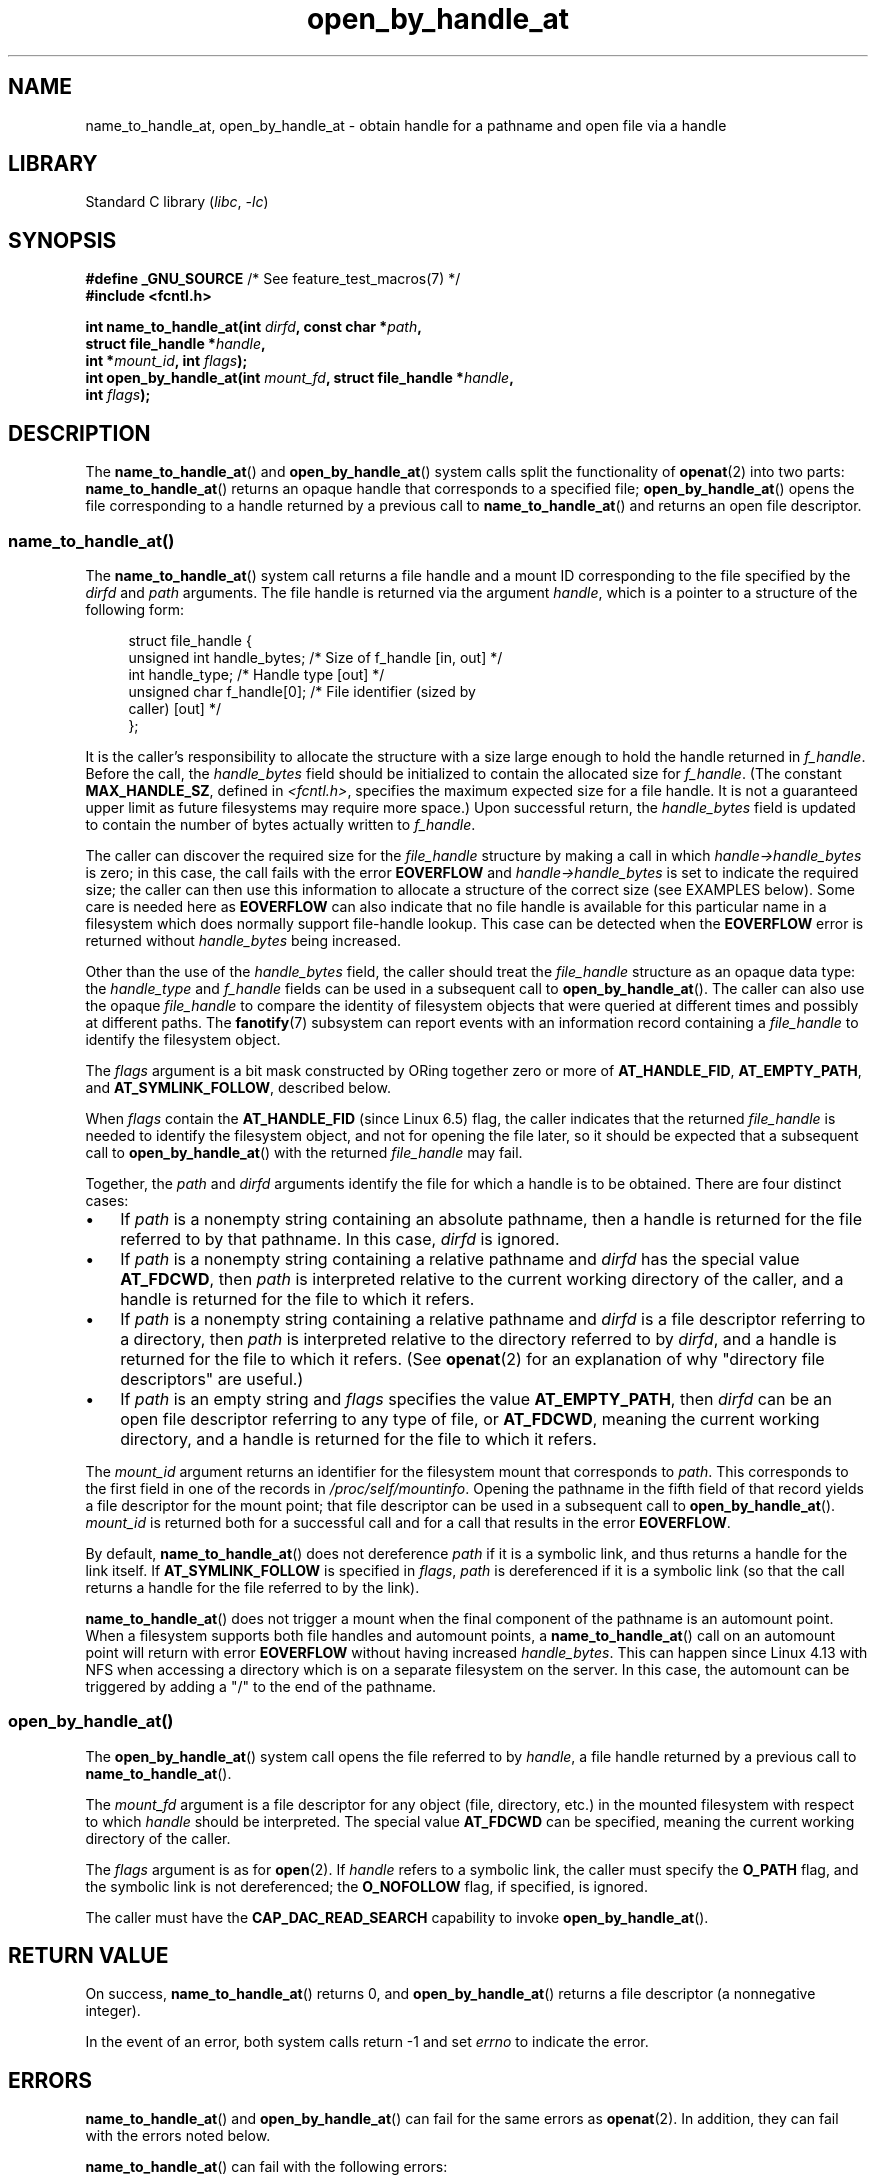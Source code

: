 .\" Copyright (c) 2014 by Michael Kerrisk <mtk.manpages@gmail.com>
.\"
.\" SPDX-License-Identifier: Linux-man-pages-copyleft
.\"
.TH open_by_handle_at 2 (date) "Linux man-pages (unreleased)"
.SH NAME
name_to_handle_at, open_by_handle_at \- obtain handle
for a pathname and open file via a handle
.SH LIBRARY
Standard C library
.RI ( libc ,\~ \-lc )
.SH SYNOPSIS
.nf
.BR "#define _GNU_SOURCE" "         /* See feature_test_macros(7) */"
.B #include <fcntl.h>
.P
.BI "int name_to_handle_at(int " dirfd ", const char *" path ,
.BI "                      struct file_handle *" handle ,
.BI "                      int *" mount_id ", int " flags );
.BI "int open_by_handle_at(int " mount_fd ", struct file_handle *" handle ,
.BI "                      int " flags );
.fi
.SH DESCRIPTION
The
.BR name_to_handle_at ()
and
.BR open_by_handle_at ()
system calls split the functionality of
.BR openat (2)
into two parts:
.BR name_to_handle_at ()
returns an opaque handle that corresponds to a specified file;
.BR open_by_handle_at ()
opens the file corresponding to a handle returned by a previous call to
.BR name_to_handle_at ()
and returns an open file descriptor.
.\"
.\"
.SS name_to_handle_at()
The
.BR name_to_handle_at ()
system call returns a file handle and a mount ID corresponding to
the file specified by the
.I dirfd
and
.I path
arguments.
The file handle is returned via the argument
.IR handle ,
which is a pointer to a structure of the following form:
.P
.in +4n
.EX
struct file_handle {
    unsigned int  handle_bytes;   /* Size of f_handle [in, out] */
    int           handle_type;    /* Handle type [out] */
    unsigned char f_handle[0];    /* File identifier (sized by
                                     caller) [out] */
};
.EE
.in
.P
It is the caller's responsibility to allocate the structure
with a size large enough to hold the handle returned in
.IR f_handle .
Before the call, the
.I handle_bytes
field should be initialized to contain the allocated size for
.IR f_handle .
(The constant
.BR MAX_HANDLE_SZ ,
defined in
.IR <fcntl.h> ,
specifies the maximum expected size for a file handle.
It is not a
guaranteed upper limit as future filesystems may require more space.)
Upon successful return, the
.I handle_bytes
field is updated to contain the number of bytes actually written to
.IR f_handle .
.P
The caller can discover the required size for the
.I file_handle
structure by making a call in which
.I handle\->handle_bytes
is zero;
in this case, the call fails with the error
.B EOVERFLOW
and
.I handle\->handle_bytes
is set to indicate the required size;
the caller can then use this information to allocate a structure
of the correct size (see EXAMPLES below).
Some care is needed here as
.B EOVERFLOW
can also indicate that no file handle is available for this particular
name in a filesystem which does normally support file-handle lookup.
This case can be detected when the
.B EOVERFLOW
error is returned without
.I handle_bytes
being increased.
.P
Other than the use of the
.I handle_bytes
field, the caller should treat the
.I file_handle
structure as an opaque data type: the
.I handle_type
and
.I f_handle
fields can be used in a subsequent call to
.BR open_by_handle_at ().
The caller can also use the opaque
.I file_handle
to compare the identity of filesystem objects
that were queried at different times and possibly
at different paths.
The
.BR fanotify (7)
subsystem can report events
with an information record containing a
.I file_handle
to identify the filesystem object.
.P
The
.I flags
argument is a bit mask constructed by ORing together zero or more of
.BR AT_HANDLE_FID ,
.BR AT_EMPTY_PATH ,
and
.BR AT_SYMLINK_FOLLOW ,
described below.
.P
When
.I flags
contain the
.BR AT_HANDLE_FID " (since Linux 6.5)"
.\" commit 96b2b072ee62be8ae68c8ecf14854c4d0505a8f8
flag, the caller indicates that the returned
.I file_handle
is needed to identify the filesystem object,
and not for opening the file later,
so it should be expected that a subsequent call to
.BR open_by_handle_at ()
with the returned
.I file_handle
may fail.
.P
Together, the
.I path
and
.I dirfd
arguments identify the file for which a handle is to be obtained.
There are four distinct cases:
.IP \[bu] 3
If
.I path
is a nonempty string containing an absolute pathname,
then a handle is returned for the file referred to by that pathname.
In this case,
.I dirfd
is ignored.
.IP \[bu]
If
.I path
is a nonempty string containing a relative pathname and
.I dirfd
has the special value
.BR AT_FDCWD ,
then
.I path
is interpreted relative to the current working directory of the caller,
and a handle is returned for the file to which it refers.
.IP \[bu]
If
.I path
is a nonempty string containing a relative pathname and
.I dirfd
is a file descriptor referring to a directory, then
.I path
is interpreted relative to the directory referred to by
.IR dirfd ,
and a handle is returned for the file to which it refers.
(See
.BR openat (2)
for an explanation of why "directory file descriptors" are useful.)
.IP \[bu]
If
.I path
is an empty string and
.I flags
specifies the value
.BR AT_EMPTY_PATH ,
then
.I dirfd
can be an open file descriptor referring to any type of file,
or
.BR AT_FDCWD ,
meaning the current working directory,
and a handle is returned for the file to which it refers.
.P
The
.I mount_id
argument returns an identifier for the filesystem
mount that corresponds to
.IR path .
This corresponds to the first field in one of the records in
.IR /proc/self/mountinfo .
Opening the pathname in the fifth field of that record yields a file
descriptor for the mount point;
that file descriptor can be used in a subsequent call to
.BR open_by_handle_at ().
.I mount_id
is returned both for a successful call and for a call that results
in the error
.BR EOVERFLOW .
.P
By default,
.BR name_to_handle_at ()
does not dereference
.I path
if it is a symbolic link, and thus returns a handle for the link itself.
If
.B AT_SYMLINK_FOLLOW
is specified in
.IR flags ,
.I path
is dereferenced if it is a symbolic link
(so that the call returns a handle for the file referred to by the link).
.P
.BR name_to_handle_at ()
does not trigger a mount when the final component of the pathname is an
automount point.
When a filesystem supports both file handles and
automount points, a
.BR name_to_handle_at ()
call on an automount point will return with error
.B EOVERFLOW
without having increased
.IR handle_bytes .
This can happen since Linux 4.13
.\" commit 20fa19027286983ab2734b5910c4a687436e0c31
with NFS when accessing a directory
which is on a separate filesystem on the server.
In this case, the automount can be triggered by adding a "/" to the end
of the pathname.
.SS open_by_handle_at()
The
.BR open_by_handle_at ()
system call opens the file referred to by
.IR handle ,
a file handle returned by a previous call to
.BR name_to_handle_at ().
.P
The
.I mount_fd
argument is a file descriptor for any object (file, directory, etc.)
in the mounted filesystem with respect to which
.I handle
should be interpreted.
The special value
.B AT_FDCWD
can be specified, meaning the current working directory of the caller.
.P
The
.I flags
argument
is as for
.BR open (2).
If
.I handle
refers to a symbolic link, the caller must specify the
.B O_PATH
flag, and the symbolic link is not dereferenced; the
.B O_NOFOLLOW
flag, if specified, is ignored.
.P
The caller must have the
.B CAP_DAC_READ_SEARCH
capability to invoke
.BR open_by_handle_at ().
.SH RETURN VALUE
On success,
.BR name_to_handle_at ()
returns 0,
and
.BR open_by_handle_at ()
returns a file descriptor (a nonnegative integer).
.P
In the event of an error, both system calls return \-1 and set
.I errno
to indicate the error.
.SH ERRORS
.BR name_to_handle_at ()
and
.BR open_by_handle_at ()
can fail for the same errors as
.BR openat (2).
In addition, they can fail with the errors noted below.
.P
.BR name_to_handle_at ()
can fail with the following errors:
.TP
.B EFAULT
.IR path ,
.IR mount_id ,
or
.I handle
points outside your accessible address space.
.TP
.B EINVAL
.I flags
includes an invalid bit value.
.TP
.B EINVAL
.I handle\->handle_bytes
is greater than
.BR MAX_HANDLE_SZ .
.TP
.B ENOENT
.I path
is an empty string, but
.B AT_EMPTY_PATH
was not specified in
.IR flags .
.TP
.B ENOTDIR
The file descriptor supplied in
.I dirfd
does not refer to a directory,
and it is not the case that both
.I flags
includes
.B AT_EMPTY_PATH
and
.I path
is an empty string.
.TP
.B EOPNOTSUPP
The filesystem does not support decoding of a pathname to a file handle.
.TP
.B EOVERFLOW
The
.I handle\->handle_bytes
value passed into the call was too small.
When this error occurs,
.I handle\->handle_bytes
is updated to indicate the required size for the handle.
.\"
.\"
.P
.BR open_by_handle_at ()
can fail with the following errors:
.TP
.B EBADF
.I mount_fd
is not an open file descriptor.
.TP
.B EBADF
.I path
is relative but
.I dirfd
is neither
.B AT_FDCWD
nor a valid file descriptor.
.TP
.B EFAULT
.I handle
points outside your accessible address space.
.TP
.B EINVAL
.I handle\->handle_bytes
is greater than
.B MAX_HANDLE_SZ
or is equal to zero.
.TP
.B ELOOP
.I handle
refers to a symbolic link, but
.B O_PATH
was not specified in
.IR flags .
.TP
.B EPERM
The caller does not have the
.B CAP_DAC_READ_SEARCH
capability.
.TP
.B ESTALE
The specified
.I handle
is not valid for opening a file.
This error will occur if, for example, the file has been deleted.
This error can also occur if the
.I handle
was acquired using the
.B AT_HANDLE_FID
flag and the filesystem does not support
.BR open_by_handle_at ().
.SH VERSIONS
FreeBSD has a broadly similar pair of system calls in the form of
.BR getfh ()
and
.BR fhopen ().
.SH STANDARDS
Linux.
.SH HISTORY
Linux 2.6.39,
glibc 2.14.
.SH NOTES
A file handle can be generated in one process using
.BR name_to_handle_at ()
and later used in a different process that calls
.BR open_by_handle_at ().
.P
Some filesystem don't support the translation of pathnames to
file handles, for example,
.IR /proc ,
.IR /sys ,
and various network filesystems.
Some filesystems support the translation of pathnames to
file handles, but do not support using those file handles in
.BR open_by_handle_at ().
.P
A file handle may become invalid ("stale") if a file is deleted,
or for other filesystem-specific reasons.
Invalid handles are notified by an
.B ESTALE
error from
.BR open_by_handle_at ().
.P
These system calls are designed for use by user-space file servers.
For example, a user-space NFS server might generate a file handle
and pass it to an NFS client.
Later, when the client wants to open the file,
it could pass the handle back to the server.
.\" https://lwn.net/Articles/375888/
.\"	"Open by handle" - Jonathan Corbet, 2010-02-23
This sort of functionality allows a user-space file server to operate in
a stateless fashion with respect to the files it serves.
.P
If
.I path
refers to a symbolic link and
.I flags
does not specify
.BR AT_SYMLINK_FOLLOW ,
then
.BR name_to_handle_at ()
returns a handle for the link (rather than the file to which it refers).
.\" commit bcda76524cd1fa32af748536f27f674a13e56700
The process receiving the handle can later perform operations
on the symbolic link by converting the handle to a file descriptor using
.BR open_by_handle_at ()
with the
.B O_PATH
flag, and then passing the file descriptor as the
.I dirfd
argument in system calls such as
.BR readlinkat (2)
and
.BR fchownat (2).
.SS Obtaining a persistent filesystem ID
The mount IDs in
.I /proc/self/mountinfo
can be reused as filesystems are unmounted and mounted.
Therefore, the mount ID returned by
.BR name_to_handle_at ()
(in
.IR *mount_id )
should not be treated as a persistent identifier
for the corresponding mounted filesystem.
However, an application can use the information in the
.I mountinfo
record that corresponds to the mount ID
to derive a persistent identifier.
.P
For example, one can use the device name in the fifth field of the
.I mountinfo
record to search for the corresponding device UUID via the symbolic links in
.IR /dev/disks/by\-uuid .
(A more comfortable way of obtaining the UUID is to use the
.\" e.g., http://stackoverflow.com/questions/6748429/using-libblkid-to-find-uuid-of-a-partition
.BR libblkid (3)
library.)
That process can then be reversed,
using the UUID to look up the device name,
and then obtaining the corresponding mount point,
in order to produce the
.I mount_fd
argument used by
.BR open_by_handle_at ().
.SH EXAMPLES
The two programs below demonstrate the use of
.BR name_to_handle_at ()
and
.BR open_by_handle_at ().
The first program
.RI ( t_name_to_handle_at.c )
uses
.BR name_to_handle_at ()
to obtain the file handle and mount ID
for the file specified in its command-line argument;
the handle and mount ID are written to standard output.
.P
The second program
.RI ( t_open_by_handle_at.c )
reads a mount ID and file handle from standard input.
The program then employs
.BR open_by_handle_at ()
to open the file using that handle.
If an optional command-line argument is supplied, then the
.I mount_fd
argument for
.BR open_by_handle_at ()
is obtained by opening the directory named in that argument.
Otherwise,
.I mount_fd
is obtained by scanning
.I /proc/self/mountinfo
to find a record whose mount ID matches the mount ID
read from standard input,
and the mount directory specified in that record is opened.
(These programs do not deal with the fact that mount IDs are not persistent.)
.P
The following shell session demonstrates the use of these two programs:
.P
.in +4n
.EX
.RB $ " echo \[aq]Can you please think about it?\[aq] > cecilia.txt" ;
.RB $ " ./t_name_to_handle_at cecilia.txt > fh" ;
.RB $ " ./t_open_by_handle_at < fh" ;
open_by_handle_at: Operation not permitted
.RB $ " sudo ./t_open_by_handle_at < fh" ";      # Need CAP_SYS_ADMIN"
Read 31 bytes
.RB $ " rm cecilia.txt" ;
.EE
.in
.P
Now we delete and (quickly) re-create the file so that
it has the same content and (by chance) the same inode.
Nevertheless,
.BR open_by_handle_at ()
.\" Christoph Hellwig: That's why the file handles contain a generation
.\" counter that gets incremented in this case.
recognizes that the original file referred to by the file handle
no longer exists.
.P
.in +4n
.EX
.RB $ " stat \-\-printf=\[dq]%i\[rs]n\[dq] cecilia.txt" ";     # Display inode number"
4072121
.RB $ " rm cecilia.txt" ;
.RB $ " echo \[aq]Can you please think about it?\[aq] > cecilia.txt" ;
.RB $ " stat \-\-printf=\[dq]%i\[rs]n\[dq] cecilia.txt" ";     # Check inode number"
4072121
.RB $ " sudo ./t_open_by_handle_at < fh" ;
open_by_handle_at: Stale NFS file handle
.EE
.in
.SS Program source: t_name_to_handle_at.c
\&
.\" SRC BEGIN (t_name_to_handle_at.c)
.EX
#define _GNU_SOURCE
#include <err.h>
#include <errno.h>
#include <fcntl.h>
#include <stdio.h>
#include <stdlib.h>
\&
int
main(int argc, char *argv[])
{
    int                 mount_id, fhsize, flags, dirfd;
    char                *path;
    struct file_handle  *fhp;
\&
    if (argc != 2) {
        fprintf(stderr, "Usage: %s path\[rs]n", argv[0]);
        exit(EXIT_FAILURE);
    }
\&
    path = argv[1];
\&
    /* Allocate file_handle structure. */
\&
    fhsize = sizeof(*fhp);
    fhp = malloc(fhsize);
    if (fhp == NULL)
        err(EXIT_FAILURE, "malloc");
\&
    /* Make an initial call to name_to_handle_at() to discover
       the size required for file handle. */
\&
    dirfd = AT_FDCWD;           /* For name_to_handle_at() calls */
    flags = 0;                  /* For name_to_handle_at() calls */
    fhp\->handle_bytes = 0;
    if (name_to_handle_at(dirfd, path, fhp, &mount_id, flags) != \-1
        || errno != EOVERFLOW)
    {
        fprintf(stderr, "Unexpected result from name_to_handle_at()\[rs]n");
        exit(EXIT_FAILURE);
    }
\&
    /* Reallocate file_handle structure with correct size. */
\&
    fhsize = sizeof(*fhp) + fhp\->handle_bytes;
    fhp = realloc(fhp, fhsize);         /* Copies fhp\->handle_bytes */
    if (fhp == NULL)
        err(EXIT_FAILURE, "realloc");
\&
    /* Get file handle from pathname supplied on command line. */
\&
    if (name_to_handle_at(dirfd, path, fhp, &mount_id, flags) == \-1)
        err(EXIT_FAILURE, "name_to_handle_at");
\&
    /* Write mount ID, file handle size, and file handle to stdout,
       for later reuse by t_open_by_handle_at.c. */
\&
    printf("%d\[rs]n", mount_id);
    printf("%u %d   ", fhp\->handle_bytes, fhp\->handle_type);
    for (size_t j = 0; j < fhp\->handle_bytes; j++)
        printf(" %02x", fhp\->f_handle[j]);
    printf("\[rs]n");
\&
    exit(EXIT_SUCCESS);
}
.EE
.\" SRC END
.SS Program source: t_open_by_handle_at.c
\&
.\" SRC BEGIN (t_open_by_handle_at.c)
.EX
#define _GNU_SOURCE
#include <err.h>
#include <fcntl.h>
#include <limits.h>
#include <stdio.h>
#include <stdlib.h>
#include <string.h>
#include <sys/types.h>
#include <unistd.h>
\&
/* Scan /proc/self/mountinfo to find the line whose mount ID matches
   \[aq]mount_id\[aq]. (An easier way to do this is to install and use the
   \[aq]libmount\[aq] library provided by the \[aq]util\-linux\[aq] project.)
   Open the corresponding mount path and return the resulting file
   descriptor. */
\&
static int
open_mount_path_by_id(int mount_id)
{
    int      mi_mount_id, found;
    char     mount_path[PATH_MAX];
    char     *linep;
    FILE     *fp;
    size_t   lsize;
    ssize_t  nread;
\&
    fp = fopen("/proc/self/mountinfo", "r");
    if (fp == NULL)
        err(EXIT_FAILURE, "fopen");
\&
    found = 0;
    linep = NULL;
    while (!found) {
        nread = getline(&linep, &lsize, fp);
        if (nread == \-1)
            break;
\&
        nread = sscanf(linep, "%d %*d %*s %*s %s",
                       &mi_mount_id, mount_path);
        if (nread != 2) {
            fprintf(stderr, "Bad sscanf()\[rs]n");
            exit(EXIT_FAILURE);
        }
\&
        if (mi_mount_id == mount_id)
            found = 1;
    }
    free(linep);
\&
    fclose(fp);
\&
    if (!found) {
        fprintf(stderr, "Could not find mount point\[rs]n");
        exit(EXIT_FAILURE);
    }
\&
    return open(mount_path, O_RDONLY);
}
\&
int
main(int argc, char *argv[])
{
    int                 mount_id, fd, mount_fd, handle_bytes;
    char                buf[1000];
#define LINE_SIZE 100
    char                line1[LINE_SIZE], line2[LINE_SIZE];
    char                *nextp;
    ssize_t             nread;
    struct file_handle  *fhp;
\&
    if ((argc > 1 && strcmp(argv[1], "\-\-help") == 0) || argc > 2) {
        fprintf(stderr, "Usage: %s [mount\-path]\[rs]n", argv[0]);
        exit(EXIT_FAILURE);
    }
\&
    /* Standard input contains mount ID and file handle information:
\&
         Line 1: <mount_id>
         Line 2: <handle_bytes> <handle_type>   <bytes of handle in hex>
    */
\&
    if (fgets(line1, sizeof(line1), stdin) == NULL ||
        fgets(line2, sizeof(line2), stdin) == NULL)
    {
        fprintf(stderr, "Missing mount_id / file handle\[rs]n");
        exit(EXIT_FAILURE);
    }
\&
    mount_id = atoi(line1);
\&
    handle_bytes = strtoul(line2, &nextp, 0);
\&
    /* Given handle_bytes, we can now allocate file_handle structure. */
\&
    fhp = malloc(sizeof(*fhp) + handle_bytes);
    if (fhp == NULL)
        err(EXIT_FAILURE, "malloc");
\&
    fhp\->handle_bytes = handle_bytes;
\&
    fhp\->handle_type = strtoul(nextp, &nextp, 0);
\&
    for (size_t j = 0; j < fhp\->handle_bytes; j++)
        fhp\->f_handle[j] = strtoul(nextp, &nextp, 16);
\&
    /* Obtain file descriptor for mount point, either by opening
       the pathname specified on the command line, or by scanning
       /proc/self/mounts to find a mount that matches the \[aq]mount_id\[aq]
       that we received from stdin. */
\&
    if (argc > 1)
        mount_fd = open(argv[1], O_RDONLY);
    else
        mount_fd = open_mount_path_by_id(mount_id);
\&
    if (mount_fd == \-1)
        err(EXIT_FAILURE, "opening mount fd");
\&
    /* Open file using handle and mount point. */
\&
    fd = open_by_handle_at(mount_fd, fhp, O_RDONLY);
    if (fd == \-1)
        err(EXIT_FAILURE, "open_by_handle_at");
\&
    /* Try reading a few bytes from the file. */
\&
    nread = read(fd, buf, sizeof(buf));
    if (nread == \-1)
        err(EXIT_FAILURE, "read");
\&
    printf("Read %zd bytes\[rs]n", nread);
\&
    exit(EXIT_SUCCESS);
}
.EE
.\" SRC END
.SH SEE ALSO
.BR open (2),
.BR libblkid (3),
.BR blkid (8),
.BR findfs (8),
.BR mount (8)
.P
The
.I libblkid
and
.I libmount
documentation in the latest
.I util\-linux
release at
.UR https://www.kernel.org/pub/linux/utils/util\-linux/
.UE
